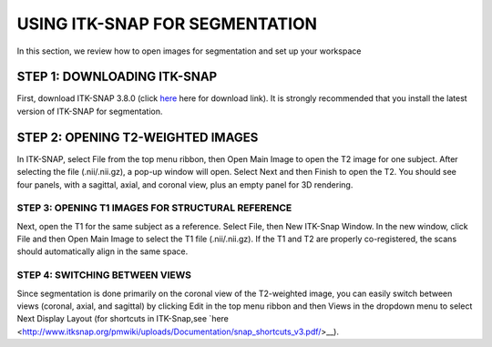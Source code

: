 USING ITK-SNAP FOR SEGMENTATION
===============================

In this section, we review how to open images for segmentation and set up your workspace

STEP 1: DOWNLOADING ITK-SNAP
^^^^^^^^^^^^^^^^^^^^^^^^^^^^

First, download ITK-SNAP 3.8.0 (click `here <http://www.itksnap.org/pmwiki/pmwiki.php?n=Downloads.SNAP3/>`__ here for download link). It is strongly 
recommended that you install the latest version of ITK-SNAP for segmentation.

STEP 2: OPENING T2-WEIGHTED IMAGES
^^^^^^^^^^^^^^^^^^^^^^^^^^^^^^^^^^

In ITK-SNAP, select File from the top menu ribbon, then Open Main Image to open the T2 image for one subject. After selecting the file (.nii/.nii.gz), a 
pop-up window will open. Select Next and then Finish to open the T2. You should see four panels, with a sagittal, axial, and coronal view, plus an empty 
panel for 3D rendering.

STEP 3: OPENING T1 IMAGES FOR STRUCTURAL REFERENCE
**************************************************

Next, open the T1 for the same subject as a reference. Select File, then New ITK-Snap Window. In the new window, click File and then Open Main Image to 
select the T1 file (.nii/.nii.gz). If the T1 and T2 are properly co-registered, the scans should automatically align in the same space.

STEP 4: SWITCHING BETWEEN VIEWS
*******************************

Since segmentation is done primarily on the coronal view of the T2-weighted image, you can easily switch between views (coronal, axial, and sagittal) by 
clicking Edit in the top menu ribbon and then Views in the dropdown menu to select Next Display Layout (for shortcuts in ITK-Snap,see `here 
<http://www.itksnap.org/pmwiki/uploads/Documentation/snap_shortcuts_v3.pdf/>__).
